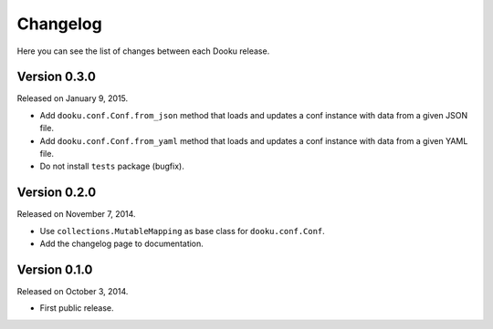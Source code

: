 Changelog
=========

Here you can see the list of changes between each Dooku release.


Version 0.3.0
-------------

Released on January 9, 2015.

- Add ``dooku.conf.Conf.from_json`` method that loads and updates a conf
  instance with data from a given JSON file.
- Add ``dooku.conf.Conf.from_yaml`` method that loads and updates a conf
  instance with data from a given YAML file.
- Do not install ``tests`` package (bugfix).


Version 0.2.0
-------------

Released on November 7, 2014.

- Use ``collections.MutableMapping`` as base class for ``dooku.conf.Conf``.
- Add the changelog page to documentation.


Version 0.1.0
-------------

Released on October 3, 2014.

- First public release.
